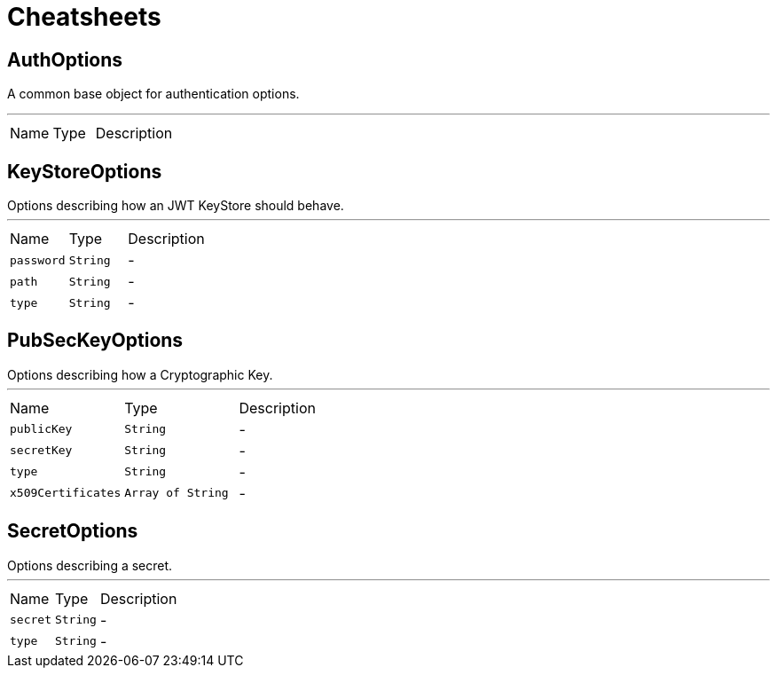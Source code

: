 = Cheatsheets

[[AuthOptions]]
== AuthOptions

++++
 A common base object for authentication options.<p>
++++
'''

[cols=">25%,^25%,50%"]
[frame="topbot"]
|===
^|Name | Type ^| Description
|===

[[KeyStoreOptions]]
== KeyStoreOptions

++++
 Options describing how an JWT KeyStore should behave.
++++
'''

[cols=">25%,^25%,50%"]
[frame="topbot"]
|===
^|Name | Type ^| Description
|[[password]]`password`|`String`|-
|[[path]]`path`|`String`|-
|[[type]]`type`|`String`|-
|===

[[PubSecKeyOptions]]
== PubSecKeyOptions

++++
 Options describing how a Cryptographic Key.
++++
'''

[cols=">25%,^25%,50%"]
[frame="topbot"]
|===
^|Name | Type ^| Description
|[[publicKey]]`publicKey`|`String`|-
|[[secretKey]]`secretKey`|`String`|-
|[[type]]`type`|`String`|-
|[[x509Certificates]]`x509Certificates`|`Array of String`|-
|===

[[SecretOptions]]
== SecretOptions

++++
 Options describing a secret.
++++
'''

[cols=">25%,^25%,50%"]
[frame="topbot"]
|===
^|Name | Type ^| Description
|[[secret]]`secret`|`String`|-
|[[type]]`type`|`String`|-
|===

